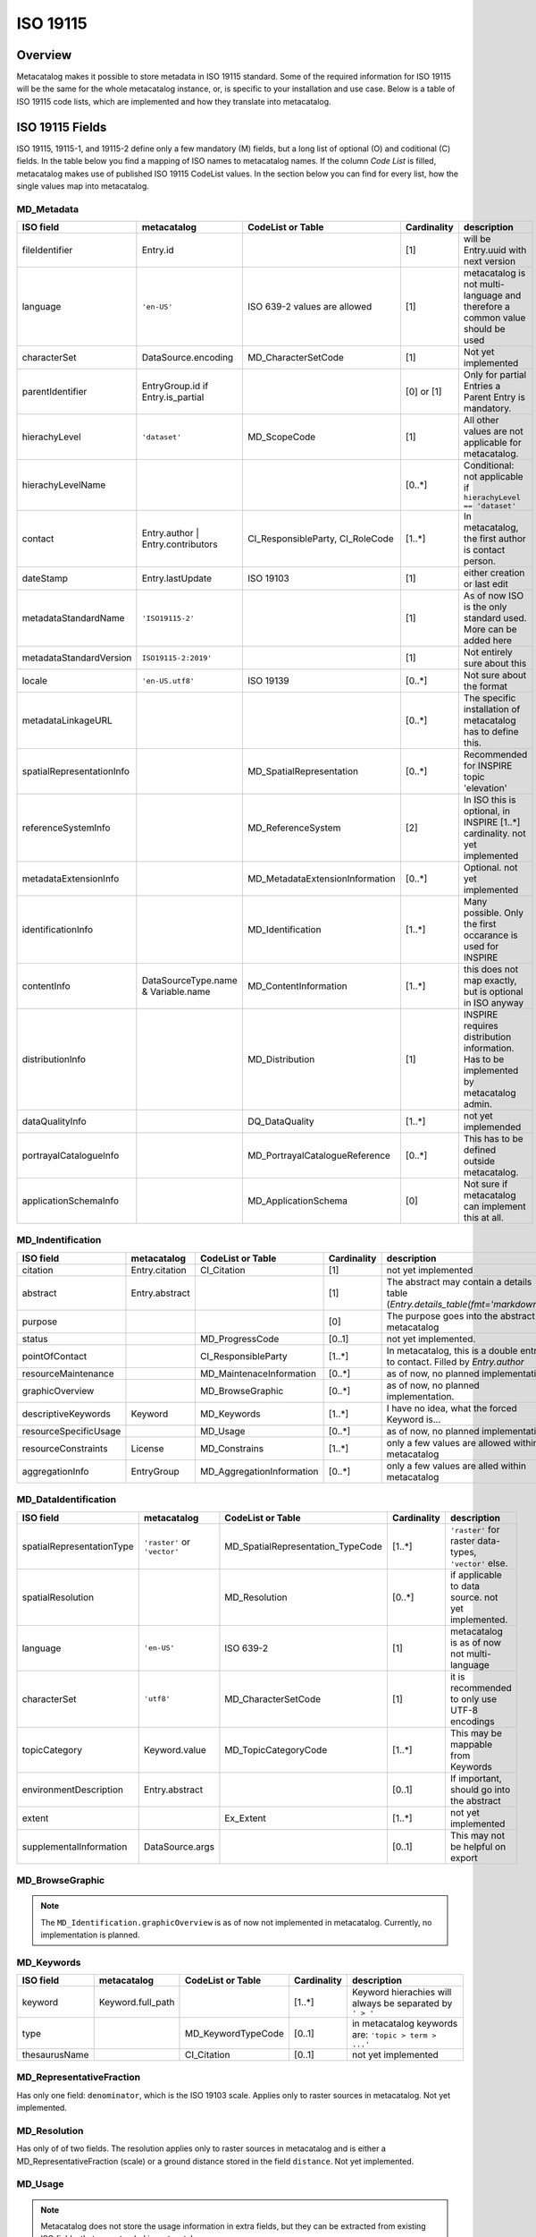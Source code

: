=========
ISO 19115
=========

Overview
========

Metacatalog makes it possible to store metadata in ISO 19115 standard.
Some of the required information for ISO 19115 will be the same for the 
whole metacatalog instance, or, is specific to your installation and use 
case. Below is a table of ISO 19115 code lists, which are implemented 
and how they translate into metacatalog.

ISO 19115 Fields
================

ISO 19115, 19115-1, and 19115-2 define only a few mandatory (M) fields, but a long 
list of optional (O) and coditional (C) fields. In the table below you find a mapping 
of ISO names to metacatalog names. If the column *Code List* is filled, metacatalog 
makes use of published ISO 19115 CodeList values. In the section below you can find 
for every list, how the single values map into metacatalog.

MD_Metadata
-----------

.. list-table::
  :widths:  15 15 20 10 40
  :header-rows: 1

  * - ISO field
    - metacatalog
    - CodeList or Table
    - Cardinality
    - description
  * - fileIdentifier
    - Entry.id
    - 
    - [1]
    - will be Entry.uuid with next version
  * - language
    - ``'en-US'``
    - ISO 639-2 values are allowed
    - [1]
    - metacatalog is not multi-language and therefore a common value should be used
  * - characterSet
    - DataSource.encoding
    - MD_CharacterSetCode
    - [1]
    - Not yet implemented
  * - parentIdentifier
    - EntryGroup.id if Entry.is_partial
    - 
    - [0] or [1]
    - Only for partial Entries a Parent Entry is mandatory.
  * - hierachyLevel
    - ``'dataset'``
    - MD_ScopeCode
    - [1]
    - All other values are not applicable for metacatalog.
  * - hierachyLevelName
    - 
    - 
    - [0..*]
    - Conditional: not applicable if ``hierachyLevel == 'dataset'``
  * - contact
    - Entry.author | Entry.contributors
    - CI_ResponsibleParty, CI_RoleCode
    - [1..*]
    - In metacatalog, the first author is contact person. 
  * - dateStamp
    - Entry.lastUpdate
    - ISO 19103
    - [1]
    - either creation or last edit
  * - metadataStandardName
    - ``'ISO19115-2'``
    -  
    - [1]
    - As of now ISO is the only standard used. More can be added here
  * - metadataStandardVersion
    - ``ISO19115-2:2019'``
    -  
    - [1]
    - Not entirely sure about this
  * - locale
    - ``'en-US.utf8'``
    - ISO 19139
    - [0..*]
    - Not sure about the format
  * - metadataLinkageURL
    - 
    - 
    - [0..*]
    - The specific installation of metacatalog has to define this.
  * - spatialRepresentationInfo
    - 
    - MD_SpatialRepresentation
    - [0..*]
    - Recommended for INSPIRE topic 'elevation'
  * - referenceSystemInfo
    - 
    - MD_ReferenceSystem
    - [2]
    - In ISO this is optional, in INSPIRE [1..*] cardinality. not yet implemented
  * - metadataExtensionInfo
    - 
    - MD_MetadataExtensionInformation
    - [0..*]
    - Optional. not yet implemented
  * - identificationInfo
    - 
    - MD_Identification
    - [1..*]
    - Many possible. Only the first occarance is used for INSPIRE
  * - contentInfo
    - DataSourceType.name & Variable.name
    - MD_ContentInformation
    - [1..*]
    - this does not map exactly, but is optional in ISO anyway
  * - distributionInfo
    - 
    - MD_Distribution
    - [1]
    - INSPIRE requires distribution information. Has to be implemented by metacatalog admin.
  * - dataQualityInfo
    - 
    - DQ_DataQuality
    - [1..*]
    - not yet implemended
  * - portrayalCatalogueInfo
    - 
    - MD_PortrayalCatalogueReference
    - [0..*]
    - This has to be defined outside metacatalog.
  * - applicationSchemaInfo
    - 
    - MD_ApplicationSchema
    - [0]
    - Not sure if metacatalog can implement this at all.

MD_Indentification
------------------

.. list-table::
  :widths:  15 15 20 10 40
  :header-rows: 1

  * - ISO field
    - metacatalog
    - CodeList or Table
    - Cardinality
    - description
  * - citation
    - Entry.citation
    - CI_Citation
    - [1]
    - not yet implemented
  * - abstract
    - Entry.abstract
    - 
    - [1]
    - The abstract may contain a details table (`Entry.details_table(fmt='markdown')`)
  * - purpose
    - 
    - 
    - [0]
    - The purpose goes into the abstract in metacatalog
  * - status
    - 
    - MD_ProgressCode
    - [0..1]
    - not yet implemented.
  * - pointOfContact
    - 
    - CI_ResponsibleParty
    - [1..*]
    - In metacatalog, this is a double entry to contact. Filled by `Entry.author`
  * - resourceMaintenance
    - 
    - MD_MaintenaceInformation
    - [0..*]
    - as of now, no planned implementation
  * - graphicOverview
    - 
    - MD_BrowseGraphic
    - [0..*]
    - as of now, no planned implementation. 
  * - descriptiveKeywords
    - Keyword
    - MD_Keywords
    - [1..*]
    - I have no idea, what the forced Keyword is...
  * - resourceSpecificUsage
    - 
    - MD_Usage
    - [0..*]
    - as of now, no planned implementation
  * - resourceConstraints
    - License
    - MD_Constrains
    - [1..*]
    - only a few values are allowed within metacatalog
  * - aggregationInfo
    - EntryGroup
    - MD_AggregationInformation
    - [0..*]
    - only a few values are alled within metacatalog

MD_DataIdentification
---------------------

.. list-table::
  :widths:  15 15 20 10 40
  :header-rows: 1

  * - ISO field
    - metacatalog
    - CodeList or Table
    - Cardinality
    - description
  * - spatialRepresentationType
    - ``'raster'`` or ``'vector'``
    - MD_SpatialRepresentation_TypeCode
    - [1..*]
    - ``'raster'`` for raster data-types, ``'vector'`` else.
  * - spatialResolution
    - 
    - MD_Resolution
    - [0..*]
    - if applicable to data source. not yet implemented.
  * - language
    - ``'en-US'``
    - ISO 639-2
    - [1]
    - metacatalog is as of now not multi-language
  * - characterSet
    - ``'utf8'``
    - MD_CharacterSetCode
    - [1]
    - it is recommended to only use UTF-8 encodings
  * - topicCategory
    - Keyword.value
    - MD_TopicCategoryCode
    - [1..*]
    - This may be mappable from Keywords
  * - environmentDescription
    - Entry.abstract
    - 
    - [0..1]
    - If important, should go into the abstract
  * - extent
    - 
    - Ex_Extent
    - [1..*]
    - not yet implemented
  * - supplementalInformation
    - DataSource.args
    - 
    - [0..1]
    - This may not be helpful on export 

MD_BrowseGraphic
----------------

.. note::

  The ``MD_Identification.graphicOverview`` is as of now not implemented in metacatalog.
  Currently, no implementation is planned.


MD_Keywords
-----------

.. list-table::
  :widths:  15 15 20 10 40
  :header-rows: 1

  * - ISO field
    - metacatalog
    - CodeList or Table
    - Cardinality
    - description
  * - keyword
    - Keyword.full_path
    - 
    - [1..*]
    - Keyword hierachies will always be separated by ``' > '``
  * - type
    - 
    - MD_KeywordTypeCode
    - [0..1]
    - in metacatalog keywords are: ``'topic > term > ...'``
  * - thesaurusName
    - 
    - CI_Citation
    - [0..1]
    - not yet implemented


MD_RepresentativeFraction
-------------------------

Has only one field: ``denominator``, which is the ISO 19103 scale. Applies only to 
raster sources in metacatalog. Not yet implemented.

MD_Resolution
-------------

Has only of of two fields. The resolution applies only to raster sources in metacatalog 
and is either a MD_RepresentativeFraction (scale) or a ground distance stored in the 
field ``distance``. Not yet implemented.

MD_Usage
--------

.. note::

  Metacatalog does not store the usage information in extra fields, but they can be 
  extracted from existing ISO fields, that are extended in metacatalog

.. list-table::
  :widths:  15 15 20 10 40
  :header-rows: 1

  * - ISO field
    - metacatalog
    - CodeList or Table
    - Cardinality
    - description
  * - specificUsage  
    - Entry.abstract
    - 
    - [1]
    - This information is added to the abstract in metacatalog
  * - userContactInfo
    - Entry.author
    - 
    - [1]
    - metacatalog defines the first author as a universal contact person


MD_AggregateInformation
-----------------------

.. list-table::
  :widths:  15 15 20 10 40
  :header-rows: 1

  * - ISO field
    - metacatalog
    - CodeList or Table
    - Cardinality
    - description
  * - aggregateDataSetIdentifier  
    - Entry.associated_groups.entries.uuid
    - MD_Identifier
    - [1]
    - can either implement the UUID or full MD_Identifier
  * - associationType
    - EntryGroupType.name
    - DS_AssociationTypeCode
    - [1]
    - not all types are mapped into metacatalog

MD_Constraints
--------------

.. list-table::
  :widths:  15 15 20 10 40
  :header-rows: 1

  * - ISO field
    - metacatalog
    - CodeList or Table
    - Cardinality
    - description
  * - useLimitation
    - License.full_text
    - 
    - [1]
    - This is redunant to meet INSPIRE

.. note::

  There is an onging debate about this field between INSPIRE and GDI-DE. At the moment the 
  useLimitations are meant to describe use-cases where the data is not applicable. But it 
  is a mandatory field and it is not possible to leave it blank. DGI-DE is duplication the 
  useConstraints from MD_LegalConstraints into this field to satisfy ISO 19115 and INSPIRE.

MD_LegalConstraints
-------------------

.. list-table::
  :widths:  15 15 20 10 40
  :header-rows: 1

  * - ISO field
    - metacatalog
    - CodeList or Table
    - Cardinality
    - description
  * - accessConstraints
    - 
    - MD_RestrictionsCode
    - [C..0]
    - not mapped in metacatalog
  * - useConstraints
    - ``'otherRestrictions'``
    - MD_RestrictionsCode
    - [1]
    - note the warning below!
  * - otherConstraints
    - License.full_text
    - 
    - [1]
    - note the warning below!

.. note::

  ISO 19115 makes the fields ``accessConstraints``, ``useConstraints`` and ``otherConstraints`` 
  dependent on each other. ``otherConstraints`` is mandatory and either ``accessConstraints`` or
  ``useConstraints`` need at least a reference ``'otherRestrictions'`` as a value to reference 
  the field. All of them together are needed to set the legal framework of working with data. 
  GDI-DE is trying to unify this semantic und suggests to duplicate open data licenses into 
  all of these fields. They also have a suggestion how to store open data licenses (which 
  only applies to the german geodata infrastructure and is therefore not a part of metacatalog.)

.. warning::

  If you implement metacatalog in your application, you have to make sure, that the license 
  information is mapped into ISO 19115 accordingly. Other restrictions and use limitation do 
  not apply as metacatalog is made for open data. If you wish to store private or restricted 
  information, you will need a security, authorization and authentification middleware as 
  metacatalog does not handle these issues.


MD_SecurityConstraints
----------------------

.. list-table::
  :widths:  15 15 20 10 40
  :header-rows: 1

  * - ISO field
    - metacatalog
    - CodeList or Table
    - Cardinality
    - description
  * - classification
    - ``'unclassified'``
    - MD_ClassificationCode
    - [1]
    - note the warning below

  .. warning::

    Please also see MD_LegalConstraints. The metadata in metacatalog is always 
    ``'unclassified'``. If you wish to implement classified information, you need a 
    security middleware. However, ISO 19115 and INSPIRE define this field as 
    mandatory and you have to include it.

DQ_DataQuality
-------------- 

.. list-table::
  :widths:  15 15 20 10 40
  :header-rows: 1

  * - ISO field
    - metacatalog
    - CodeList or Table
    - Cardinality
    - description
  * - scope
    - ``'dataset'``, ``'series'``
    - DQ_Scope
    - [1]
    - see note below 
  * - report
    - 
    - DQ_Element
    - [1..*]
    - not yet implemented
  * - lineage
    - 
    - LI_Lineage
    - [1..*]
    - not yet implemented


.. note::

  The scope is always ``'dataset'`` for ``Entry`` and ``'series'`` for ``EntryGroup``.
  The DQ_Scope can then be filled automatically, as both entries do not need user-information 
  to fill the other DQ_Scope fields and are therefore not implemented into metacatalog.

.. note::

  All related data-quality tables are not mapped into metacatalog as the implementation 
  is still in discussion.

MD_MaintenaceInformation 
------------------------

.. note::

  Currently, there are no plans to implement MD_MaintenaceInformation

MD_SpatialRepresentation
------------------------

.. note:: 

  This only applies to ``'raster'`` and ``'vector'`` data types, which can be derived from 
  a data source type.
  Any further implementations are not planned.

MD_ReferenceSystem
------------------

.. note:: 

  Metacatalog stores all geographic information in EPS:4326, WGS84 and you can therefore 
  handle the reference system. If the data uses different reference systems, the ``DataSource`` 
  will be able to handle this information with the next revision.

MD_ContentInformation
---------------------

.. note::

  The MD_ContentInformation and all related entities are not yet implemented in metacatalog.
  As metacatalog only uses a very limited amount of the defined values, ``DataSource`` and 
  ``Variable`` will be mappable to MD_ContentInformation in the future.

  This is not yet implemented.

MD_PortrayalCatalogueReference
------------------------------

.. note::

  There are currently no plans to implement portayal information into metacatalog. 
  But these records would have a ``m:1`` relationship to ``Entry`` and can be 
  implemented outside metacatalog in a data-delivery middleware.


MD_Distribution
---------------
.. note::

  By the use of I/O extensions, almost any format and way 
  of distributing data can be implemented into metacatalog.
  It is recommended to append distribution information on export
  filling the fields accordingly. Some of the fields can be 
  determined by following metacatalog's data types.

  The distributor will always be the authority running the 
  metacatalog installation (not the data owner!)


.. list-table::
  :widths:  15 15 20 10 40
  :header-rows: 1

  * - ISO field
    - metacatalog
    - CodeList or Table
    - Cardinality
    - description
  * - testData
    - 
    - 
    - [0]
    - this is not mapped in metacatalog
  * - distributionFormat
    - ``'.txt'`` or ``.csv'``
    - MD_Format
    - [1]
    - See note above.
  * - distributor
    - 
    - MD_Distributor
    - [1]
    - metacatalog admin
  * - transferOptions
    - 
    - MD_DigitalTransferOptions
    - [0..*]
    - Depending on the distribution system

.. note::

  If the ``DataSourceTypes`` should be used for distribution, an CI_OnlineResource 
  with the ``DataSource.path`` as ``linkage`` can be automatically derived.

.. note::

  All other entities related to distribution are not part of metacatalog and have to be 
  added, specifying the ways how the data can be requested and who is responsible.
  The I/O Extentions might store some useful information.

MD_MetadataExtensionInformation
-------------------------------

.. list-table::
  :widths:  15 15 20 10 40
  :header-rows: 1

  * - ISO field
    - metacatalog
    - CodeList or Table
    - Cardinality
    - description
  * - extendedRoleInformation
    - nm_entries_details
    - MD_ExtendedElementInformation
    - [1..*]
    - 

MD_ExtendedElementInformation
-----------------------------

.. note::

  MD_ExtendedElementInformation is not yet implemented and still under discussion.
  There might be an extended version of ``Details`` that can be pre-definied by 
  the admin to create a ``ControlledDetail``

.. list-table::
  :widths:  15 15 20 10 40
  :header-rows: 1

  * - ISO field
    - metacatalog
    - CodeList or Table
    - Cardinality
    - description
  * - name
    - Details.key
    - 
    - [1]
    - 
  * - shortName
    - Details.stem
    - 
    - [0..1]
    - can be omitted if ``'codeListElement'``
  * - domainCode
    - 
    - 
    - [1]
    - 3-digit integer code. No idea for what.
  * - definition
    - Detail.description
    - 
    - [1]
    - 
  * - obligation
    - 
    - MD_ObligationCode
    - [1]
    - not yet implemented. Might be always optional.
  * - condition
    - 
    - 
    - [0..1]
    - not yet implemented. Can be omitted if ``obligation`` cannot be ``'conditional'``
  * - dataType
    - ``characterString``
    - MD_DataTypeCode
    - [1]
    - ``models.Detail.value`` is always string
  * - maximumOccurence
    - ``1``
    - 
    - [1]
    - A key may not be duplicated on the same ``Entry``
  * - domainValue
    - ``'any'``
    - 
    - [1]
    - ``key=value`` are arbitrary.
  * - parentEntity
    - ``MD_Metadata``
    - 
    - [1..*]
    - in metacatalog ``Detail`` is bound to ``Entry``
  * - rule
    - ``'descriptive Value'``
    - 
    - [1]
    - ``Detail`` is always specifying ``Entry``. You can set other text.
  * - rationale
    - Detail.description
    - 
    - [0..1]
    - the description may contain a rationale
  * - source
    - Entry.author
    - 
    - [1]
    - metacatalog specifies the author to be the source


MD_ApplicationSchema
--------------------

.. note::

  There are no plans to implement MD_ApplicationSchema.


Ex_Extent
---------

.. list-table::
  :widths:  15 15 20 10 40
  :header-rows: 1

  * - ISO field
    - metacatalog
    - CodeList or Table
    - Cardinality
    - description
  * - description
    - 
    - 
    - [0..1]
    - Only one field of Ex_Extent can to be filled
  * - geographicElement
    - 
    - EX_GeographicExtent
    - [0..1]
    - Only one field of Ex_Extent can to be filled
  * - temporalElement
    - 
    - EX_TemporalExtent
    - [0..1]
    - Only one field of Ex_Extent can to be filled
  * - verticalElement
    - 
    - EX_VerticalElement
    - [0]
    - verticalElements are not mapped in metacatalog

EX_GeographicExtent
-------------------

.. note:: 

  The related tables are not entirely mappable in metacatalog as 
  the spatial extent will always be mapped as a bounding box

.. note::

  This is still under discussion and not yet implemented


EX_TemporalExtent
-----------------

.. note::

  ISO 19115 only requires a ``EX_TemporalExtent.extent`` value, which has to be 
  a ISO 19108 time range. This is not yet implemented. 

EX_VerticalExtent
------------------

.. note:: 

  EX_VerticalExtent cannot be mapped in metacatalog

CI_Citation
-----------

.. list-table::
  :widths:  15 15 20 10 40
  :header-rows: 1

  * - ISO field
    - metacatalog
    - CodeList or Table
    - Cardinality
    - description
  * - title
    - Entry.title
    - 
    - [1]
    - 
  * - alternateTitle
    - 
    - 
    - [0..*]
    - not available in metacatalog
  * - date
    - Entry.publication
    - 
    - [1]
    - The CI_Date is always publication in metacatalog
  * - edition
    - Entry.version
    - 
    - [0..1]
    - This might change in the future
  * - editionDate
    - Entry.publication
    - ISO 19103
    - [0..1]
    - mandatory if edition is set. It is the publication of the new ``Entry.version``
  * - identifier
    - 
    - 
    - [0]
    - this does not apply to metacatalog
  * - citedResponsibleParty
    - 
    - CI_ResponsibleParty
    - [0..1]
    - Not implemented, but could be filled by the metacatlog admin as CI_ResponsibleParty.
  * - presentationForm
    - 
    - CI_PresentationFormCode
    - [0]
    - Not implemented in metacatalog.
  * - series
    - EntryGroup.uuid
    - CI_Series
    - [0..1]
    - only applicable for ``EntryGroup``
  * - otherCitationDetails
    - 
    - 
    - [0]
    - not available in metacatalog
  * - collectiveTitle
    - EntryGroup.title
    - 
    - [0..1]
    - only applicable for ``EntryGroup``
  * - ISBN
    - 
    - 
    - [0]
    - not available
  * - ISSN
    - 
    - 
    - [0]
    - not available

CI_ResponsibleParty
-------------------

.. note::

  In metacatalog only two cases of using CI_ResponsibleParty are covered. Either it 
  is the first author of the dataset and can then be filled by ``Entry.author``, or it 
  is the authority running metacatalog and CI_ResponsibleParty can automatically be 
  filled on export.


Code-Lists
==========

Metacatalog mappings are based on the CodeList dictionaries published by NOAA

https://www.ngdc.noaa.gov/wiki/index.php/ISO_19115_and_19115-2_CodeList_Dictionaries#CI_DateTypeCode


CI_DateTypeCode
---------------

.. list-table:: 
  :widths: 25 25 50
  :header-rows: 1

  * - ISO
    - metacatalog
    - description
  * - creation
    - Entry.creation
    - start-date of the *data*
  * - publication
    - Entry.publication
    - creation date of the Entry record
  * - revision 
    - /
    - we use ISO 19115-2 lastUpdate
  * - adopted
    - n.a.
    - not applicable
  * - deprecated
    - /
    - not yet implemented
  * - distribution
    - n.a.
    - not applicable as metacatalog is a distribution system. Will be the same as ``publication`` here.
  * - expiry
    - n.a.
    - not applicable
  * - inForce
    - n.a.
    - not applicable
  * - lastRevision
    - /
    - not yet implemented
  * - lastUpdate
    - Entry.lastUpdate
    - updates on every edit
  * - nextUpdate
    - n.a.
    - not applicable
  * - release
    - n.a.
    - metacatalog is intended for open data
  * - superseded
    - /
    - not yet implemented
  * - unavailable
    - n.a.
    - not applicable
  * - validityBegins
    - n.a.
    - not applicable
  * - validityExpires
    - n.a.
    - not applicable

CI_PresentationFormCode
-----------------------

The definitions given in this list do not apply to environmental datasets. 
Depending on the metacatalog instance and the metadata stored, the 
CI_PresentationFormCode will apply to all data. If applicable it will be one of

* mapDigital
* modelDigital
* tableDigital
* physicalSample


.. note::
  
  You will have to implement this _after_ metacatalog has exported the 
  :class:`Entry <metacatalog.models.Entry>` information, if needed.

CI_RoleCode
-----------
.. note::

  The full `CI_RoleCode Codelist <https://data.noaa.gov/resources/iso19139/schema/resources/Codelist/gmxCodelists.xml#CI_RoleCode>`_ 
  is implemented exactly into `metacatalog.PersonRole`.

.. csv-table:: Roles
   :file: ../../../metacatalog/data/person_roles.csv
   :widths: 20, 20, 60
   :header-rows: 1

DQ_EvaluationMethodTypeCode
---------------------------

The `DQ_EvaluationMethodTypeCode <https://data.noaa.gov/resources/iso19139/schema/resources/Codelist/gmxCodelists.xml#DQ_EvaluationMethodTypeCode>`_
list is not yet implemented.

DS_AssociationTypeCode
----------------------

The :class:`EntryGroup <metacatalog.models.EntryGroup>` maps some of the 
DS_AssociationTypeCode. 

.. list-table:: 
  :widths: 25 25 50
  :header-rows: 1

  * - ISO
    - metacatalog
    - description
  * - crossReference
    - /
    - not implemented yet
  * - largerWorkCitation
    - :class:`EntryGroupType.name=='Composite' <metacatalog.models.EntryGroupType>`
    - 'Citation' might be misleading here.
  * - partOfSeamlessDatabase
    - n.a.
    - not sure if this applies to metacatalog
  * - source
    - n.a.
    - not applicable, as metacatalog does not store dependencies if the data is an image
  * - stereoMate
    - n.a.
    - not applicable
  * - collectiveTitle
    - `EntryGroupType.name=='Project'`
    - applies if the Entries are grouped by Project name
  * - dependency
    - :class:`Entry <metacatalog.models.Entry>` if :class:`Entry.is_partial==True <metacatalog.models.Entry>`
    - :class:`Entry.uuid <metacatalog.models.Entry>` of all :class:`Entry.is_partial==False <metacatalog.models.Entry>` for a partial Entry within the same composite
  * - isComposedOf
    - :class:`Entry.uuid <metacatalog.models.Entry>`
    - :class:`Entry.uuid <metacatalog.models.Entry>` of all child Entries for a EntryGroup
  * - revisionOf
    - /
    - not yet implemented
  * - series
    - n.a.
    - not applicable.

DS_InitiativeTypeCode
---------------------

The `InitiativeTypeCode List <https://data.noaa.gov/resources/iso19139/schema/resources/Codelist/gmxCodelists.xml#DS_InitiativeTypeCode>`_ 
does not apply to metacatalog. In cases you use a data platform around metacatalog, 
which can either return aggregated datasets or processing results or datasets 
that share a context, you have to implement this list to describe the type of 
dataset aggregation.

MD_CellGeometryCode
-------------------

The `MD_CellGeometryCode List <https://data.noaa.gov/resources/iso19139/schema/resources/Codelist/gmxCodelists.xml#MD_CellGeometryCode>`_ 
is extended in metacatalog by the :class:`Entry.location <metacatalog.models.Entry` 
and :class:`Entry.geom <metacatalog.models.Entry` properties.

.. note::
  
  Note that `MD_CellGeometryCode List <https://data.noaa.gov/resources/iso19139/schema/resources/Codelist/gmxCodelists.xml#MD_CellGeometryCode>`_
  is describing **grid cells**, therefore this section only applies to 
  raster datasources and is not yet implemented.
 
.. list-table:: 
  :widths: 25 25 50
  :header-rows: 1

  * - ISO
    - metacatalog
    - description
  * - point
    - :class:`Entry.location <metacatalog.models.Entry` 
    - location is always a point in metacatalog

MD_CharacterSetCode
-------------------

The characterset of the metacatalog database is always the same as metacatalog 
is not supporting multi-database installations. We recommend to use ``'utf-8'``.


MD_ClassificationCode
---------------------

The `MD_ClassificationCode List <https://data.noaa.gov/resources/iso19139/schema/resources/Codelist/gmxCodelists.xml#MD_ClassificationCode>`_ 
describes classified information. As metacatalog is designed for and dedicated to 
managing open data this list does not apply.

However a :class:`Entry <metacatalog.models.Entry>` can be put into embargo for a 
limited amount of time. This defaults to two years after ``'publication'`` date.
An Entry under embargo is still ``'unclassified'`` following 
`MD_ClassificationCode List <https://data.noaa.gov/resources/iso19139/schema/resources/Codelist/gmxCodelists.xml#MD_ClassificationCode>`_ 
but just not visible in the system. 

MD_CoverageContentTypeCode
--------------------------

The `MD_CoverageContentTypeCode List <https://data.noaa.gov/resources/iso19139/schema/resources/Codelist/gmxCodelists.xml#MD_CoverageContentTypeCode>`_ 
is not yet implemented.

MD_DatatypeCode
---------------

The `MD_DatatypeCode List <https://data.noaa.gov/resources/iso19139/schema/resources/Codelist/gmxCodelists.xml#MD_DatatypeCode>`_ 
is not implemented yet, but will be available as a lookup value for data types.

MD_DimensionNameTypeCode
------------------------

The  `MD_DimensionNameTypeCode List <https://data.noaa.gov/resources/iso19139/schema/resources/Codelist/gmxCodelists.xml#MD_DimensionNameTypeCode>`_ 
does not apply to metacatalog, as the data can be more generalized than geometric dimensions.

MD_GeometricObjectTypeCode
--------------------------

The value is always ``'point'`` for :class:`Entry.location <metacatalog.models.Entry>`


MD_ImagingConditionCode
-----------------------

The `MD_ImagingConditionCode List <https://data.noaa.gov/resources/iso19139/schema/resources/Codelist/gmxCodelists.xml#MD_ImagingConditionCode>`_ 
is not yet implemented, but will be available optinally, to be linked to 
:class:`Detail <metacatalog.models.Detail>` information.

MD_KeywordTypeCode
------------------

The `MD_KeywordTypeCode <https://data.noaa.gov/resources/iso19139/schema/resources/Codelist/gmxCodelists.xml#MD_KeywordTypeCode>`_ 
is not yet implemented. Some of the keyword types can be used to specify the controlled 
keywords implemented as :class:`Keyword <metacatalog.models.Keyword>` and some might 
further specify :class:`Details <metacatalog.models.Detail>`. 
It will be decided with Version 0.2 of metacatalog how much of this information 
will be reflected within metacatalog.


